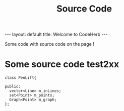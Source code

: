 #+STARTUP: showall indent
#+STARTUP: hidestars
#+INFOJS_OPT: view:info toc:t
#+OPTIONS: H:2 num:t toc:t
#+TITLE: Source Code
#+BEGIN_HTML
---
layout: default
title: Welcome to CodeHerb
---
#+END_HTML


Some code with source code on the page !
* Some source code test2xx
#+BEGIN_SRC c++
class PenLift{

public:
  vector<Line> m_inLines;
  set<Point> m_points; 
  Graph<Point> m_graph;
};
#+END_SRC
